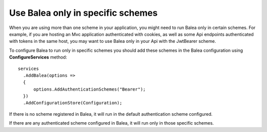 Use Balea only in specific schemes
======================================================

When you are using more than one scheme in your application, you might need to run Balea only in certain schemes. For example, if you are hosting an Mvc application authenticated with cookies, as well as some Api endpoints authenticated with tokens in the same host, you may want to use Balea only in your Api with the JwtBearer scheme.

To configure Balea to run only in specific schemes you should add these schemes in the Balea configuration using **ConfigureServices** method::

      services
        .AddBalea(options =>
        {
            options.AddAuthenticationSchemes("Bearer");
        })
        .AddConfigurationStore(Configuration);

If there is no scheme registered in Balea, it will run in the default authentication scheme configured.

If there are any authenticated scheme configured in Balea, it will run only in those specific schemes.
